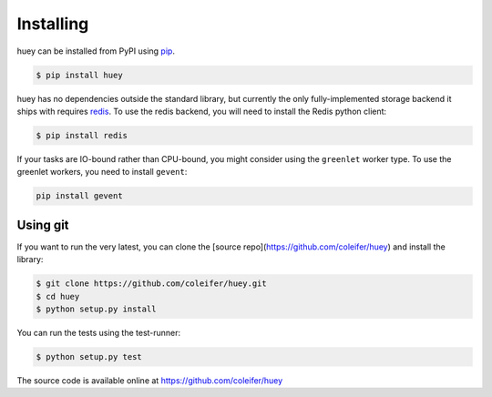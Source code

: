.. _installation:

Installing
==========

huey can be installed from PyPI using `pip <http://www.pip-installer.org/en/latest/index.html>`_.

.. code-block:: bash

    $ pip install huey

huey has no dependencies outside the standard library, but currently the only
fully-implemented storage backend it ships with requires `redis <http://redis.io>`_.
To use the redis backend, you will need to install the Redis python client:

.. code-block:: bash

    $ pip install redis

If your tasks are IO-bound rather than CPU-bound, you might consider using the ``greenlet`` worker
type. To use the greenlet workers, you need to install ``gevent``:

.. code-block:: bash

    pip install gevent

Using git
---------

If you want to run the very latest, you can clone the [source
repo](https://github.com/coleifer/huey) and install the library:

.. code-block:: bash

    $ git clone https://github.com/coleifer/huey.git
    $ cd huey
    $ python setup.py install

You can run the tests using the test-runner:

.. code-block:: bash

    $ python setup.py test

The source code is available online at https://github.com/coleifer/huey
